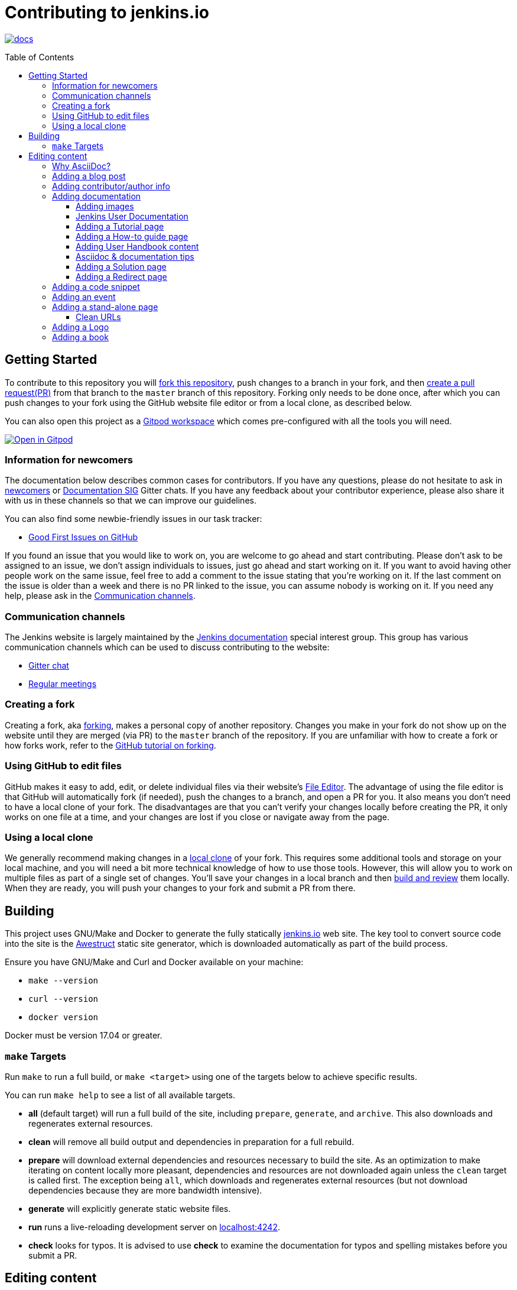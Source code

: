 :toc:
:toc-placement: preamble
:toclevels: 3

= Contributing to jenkins.io

image:https://badges.gitter.im/jenkinsci/docs.svg[link="https://app.gitter.im/#/room/#jenkins/docs:matrix.org"]

toc::[]

== Getting Started

To contribute to this repository you will
link:https://guides.github.com/activities/forking/[fork this repository],
push changes to a branch in your fork, and then
link:https://help.github.com/articles/creating-a-pull-request-from-a-fork/[create a pull request(PR)]
from that branch to the `master` branch of this repository.
Forking only needs to be done once, after which you can push changes to your fork
using the GitHub website file editor or from a local clone, as described below.

You can also open this project as a https://www.gitpod.io/[Gitpod workspace] which comes pre-configured with all the tools you will need.

[link="https://gitpod.io/#https://github.com/jenkins-infra/jenkins.io"]
image::https://gitpod.io/button/open-in-gitpod.svg[Open in Gitpod]


[[newcomers]]
=== Information for newcomers

The documentation below describes common cases for contributors.
If you have any questions, please do not hesitate to ask in link:https://app.gitter.im/\#/room/#jenkinsci_newcomer-contributors:gitter.im[newcomers] or link:https://app.gitter.im/\#/room/#jenkins/docs:matrix.org[Documentation SIG] Gitter chats.
If you have any feedback about your contributor experience, please also share it with us in these channels so that we can improve our guidelines.

You can also find some newbie-friendly issues in our task tracker:

* link:https://github.com/jenkins-infra/jenkins.io/issues?q=is%3Aissue+is%3Aopen+label%3A%22good+first+issue%22[Good First Issues on GitHub]

If you found an issue that you would like to work on, you are welcome to go ahead and start contributing.
Please don't ask to be assigned to an issue, we don't assign individuals to issues, just go ahead and start working on it.
If you want to avoid having other people work on the same issue, feel free to add a comment to the issue stating that you're working on it.
If the last comment on the issue is older than a week and there is no PR linked to the issue, you can assume nobody is working on it.
If you need any help, please ask in the xref:contacts[].

[[contacts]]
=== Communication channels

The Jenkins website is largely maintained by the link:https://jenkins.io/sigs/docs/[Jenkins documentation] special interest group.
This group has various communication channels which can be used to discuss contributing to the website:

* link:https://app.gitter.im/#/room/#jenkins/docs:matrix.org[Gitter chat]
* link:https://jenkins.io/sigs/docs/#meetings[Regular meetings]

[[forking]]
=== Creating a fork

Creating a fork, aka link:https://guides.github.com/activities/forking/[forking], makes a personal copy of another repository.
Changes you make in your fork do not show up on the website until they are merged (via PR) to the `master` branch of the repository.
If you are unfamiliar with how to create a fork or how forks work, refer to the link:https://guides.github.com/activities/forking/[GitHub tutorial on forking].

=== Using GitHub to edit files

GitHub makes it easy to add, edit, or delete individual files via their website's link:https://help.github.com/articles/editing-files-in-your-repository/[File Editor].
The advantage of using the file editor is that GitHub will automatically fork (if needed), push the changes to a branch, and open a PR for you.
It also means you don't need to have a local clone of your fork.
The disadvantages are that you can't verify your changes locally before creating the PR, it only works on one file at a time, and your changes are lost if you close or navigate away from the page.

=== Using a local clone

We generally recommend making changes in a link:https://help.github.com/articles/cloning-a-repository-from-github/[local clone] of your fork.
This requires some additional tools and storage on your local machine, and you will need a bit more technical knowledge of how to use those tools.
However, this will allow you to work on multiple files as part of a single set of changes.
You'll save your changes in a local branch and then <<building, build and review>> them locally.
When they are ready, you will push your changes to your fork and submit a PR from there.

== Building

This project uses GNU/Make and Docker to generate the fully statically link:https://jenkins.io[jenkins.io] web site.
The key tool to convert source code into the site is the link:https://github.com/awestruct/awestruct[Awestruct] static site generator, which is downloaded automatically as part of the build process.

Ensure you have GNU/Make and Curl and Docker available on your machine:

* `make --version`
* `curl --version`
* `docker version`

Docker must be version 17.04 or greater.

[[make-targets]]
=== `make` Targets

Run `make` to run a full build, or `make <target>` using one of the targets below to achieve specific results.

You can run `make help` to see a list of all available targets.

* *all* (default target) will run a full build of the site, including `prepare`, `generate`, and `archive`.
This also downloads and regenerates external resources.
* *clean* will remove all build output and dependencies in preparation for a full rebuild.
* *prepare* will download external dependencies and resources necessary to build the site.
As an optimization to make iterating on content locally more pleasant, dependencies and resources are not downloaded again unless the `clean` target is called first.
The exception being `all`, which downloads and regenerates external resources (but not download dependencies because they are more bandwidth intensive).
* *generate* will explicitly generate static website files.
* *run* runs a live-reloading development server on link:http://localhost:4242/[localhost:4242].
* *check* looks for typos.
It is advised to use *check* to examine the documentation for typos and spelling mistakes before you submit a PR.

== Editing content

The majority of what is considered "legacy" content is almost entirely under `content/blog`.
These files represent the structure around the date the original stories were written in Drupal.

Most content on this site is written up in the AsciiDoc markup language.

[#why-asciidoc]
==== Why AsciiDoc?

Generally speaking, all documentation should be written in link:https://asciidoctor.org/docs/what-is-asciidoc/[AsciiDoc].
While most open source contributors are familiar with link:https://en.wikipedia.org/wiki/Markdown[Markdown], it has limitations that make writing in-depth documentation with it problematic.
Markdown, as opposed to link:https://guides.github.com/features/mastering-markdown/[GitHub flavored Markdown], does not have support for denoting what language source code might be written in.
AsciiDoc supports this natively with the "source code" block:

[source, asciidoc]
-----
[source, asciidoc]
----
This is where I would _cite_ some highlighted AsciiDoc code.
----
-----

AsciiDoc has a number of other features that make authoring documentation easier, such as "link:https://asciidoctor.org/docs/asciidoc-syntax-quick-reference/#admon-bl[admonition blocks]", which help call out specific sections, including:

[source, asciidoc]
----
NOTE: This is a notice that you should pay attention to!

CAUTION: This is a common mistake!
----

Becomes:

NOTE: This is a notice that you should pay attention to!

CAUTION: This is a common mistake!


There are too many other helpful macros and formatting options to list here, so we recommended that you refer to the link:https://asciidoctor.org/docs/asciidoc-syntax-quick-reference[quick reference] to become more familiar with what is available.

=== Adding a blog post

To add a new blog post, create a new file ending in **.adoc** (for link:https://asciidoctor.org[Asciidoctor]) in the appropriate `content/blog/<year>/<month>` directory with the full date and a *lowercase* title for your post.
For example, if you're writing a post that you want to title "Hello World" on January 1st, 1970, you would create the file: `content/blog/1970/01/1970-01-01-hello-world.adoc`.

In that file you need to enter some meta-data in the following format:

.1970-01-01-hello-world.adoc
[source,yaml]
----
---
layout: post
title: "Hello World!"
tags:
- jenkins
- timetravel
author: yourgithubname
description: "Short summary for search engines and social media" # optional
opengraph:
  image: /images/folder/icon.png # optional
note: "Here you can mention that this is a guest post" # optional
---
----

This section is referred to as the link:https://jekyllrb.com/docs/frontmatter/[front matter].
The `layout` attribute tells the rendering engine to use the "post" layout.
`title` will be the displayed title of the post.

`tags` are descriptive terms for this post.
They can be used to search for all posts for a specific subject, such as "tutorials" or "plugins".
Tags must contain only numbers and lowercase letters.
Tags must not contain spaces.
Tags should be short, generally one or two words.
Tags containing multiple words should squash all the words together, as in "continuousdelivery" or "jenkinsworld2017".
Dashes are allowed but should be avoided unless describing a topic that contains dashes, such as a plugin name that contains dashes.
To see tags people have used before:

[source,sh]
----
egrep -h '^- [^ ]+$' content/blog/*/*/*.adoc | sort | uniq -c
----

The `author` attribute will map your GitHub name to author information which will be displayed in the blogpost.
If this is your first time adding a blog post, please create an author file as documented in the section below.
Once your author file is defined, you can return to your blog post file (`1970-01-01-hello-world.adoc`), finish creating the "front matter" and then write your blog post!

Images for blog posts should be placed in subdirectories of the `content/images/post-images/` directory.
If a blog post is describing "feature-x" then the images might be in `content/images/post-images/feature-x/`.

The `opengraph` section is optional.
It allows you to define a preview of the article for social media.
The `image` attribute should be a PNG or JPEG image with more than 200px in each dimension and preferred aspect ratio about 2:1.
For more information, refer to the documentation for link:https://developers.facebook.com/docs/sharing/webmasters/images/[Facebook], and link:https://developer.twitter.com/en/docs/tweets/optimize-with-cards/overview/summary-card-with-large-image.html[Twitter].

The `note` is shown as a note at the top of the post, but is omitted from the post summary on the blog front page.
It is intended for identifying posts by guest authors and posts that were also published somewhere else.

Once you have everything ready, you may link:https://help.github.com/articles/creating-a-pull-request/[create a PR] containing your additions.

TIP: If you're unfamiliar with the AsciiDoc syntax, refer to this link:https://asciidoctor.org/docs/asciidoc-syntax-quick-reference/[handy quick reference guide].

=== Adding contributor/author info

Contributor info may be needed to create a blogpost, but it is also used in other locations to reference contributors, such as GSoC projects or SIG pages.

Please also create a "contributor" file in `content/_data/authors/` with the file named `yourgithubname.adoc`.
The format of this file should be:

.yourgithubname.adoc
[source, asciidoc]
----
---
name: "Your Display Name"
twitter: meontwitter
github: yourgithubname
---

This is an *AsciiDoc* formatted bio, but it is completely optional!
---
----

Only the `name:` and `github:` sections are mandatory.

You may also add an avatar image file for yourself in `content/images/avatars/` with the file named `yourgithubname.jpg`.
You can use an image file with one of the following extensions: `.bmp`, `.gif`, `.ico`, `.jpg`, `.jpeg`, `.png`, `.svg`.
The image should be square (e.g. 400x400 pixels) to render properly.

=== Adding documentation

This repository holds the central documentation for the Jenkins project, which
can be broken down into three categories:

. *Jenkins User Documentation:* For people who want to _use_ Jenkins's existing functionality and plugin features.
The documentation model that the content is based on is described in Michael Nicholson's blog post "link:https://www.divio.com/blog/beginners_guide_to_documentation/[Beginner's Guide to Documentation: Here's What You Need to Know]".
Refer to the <<jenkins-user-documentation,Jenkins User Documentation>> section below for details on how this content is structured.
. *Extend Jenkins Documentation:* This documentation is for people who want to _extend_ the functionality of Jenkins by developing their own Jenkins plugins.
Like the Jenkins User Documentation (above), the content is based on the same link:https://www.divio.com/blog/beginners_guide_to_documentation/[documentation model].
The content for this set of documentation is written up as a combination of `.haml` and `.adoc` files located in the link:content/doc/developer[`content/doc/developer/`] directory.
Read more about adding pages to this documentation in <<adding-a-stand-alone-page,Adding a stand-alone-page>>.
. *Solution pages:* Topic-specific destination pages providing a high-level overview of a topic with links into getting started guides, handbook chapters, relevant plugins, and multimedia related to the topic.
Be aware that some of this content might already be present in the Jenkins User / Extend Jenkins Documentation.

The documentation pages can use the same metadata (`title`, `description`, `opengraph:image`) as blog posts.

[[image-guidelines]]
==== Adding images

When you add screenshots or images to documentation, there are methods to ensure that the images are focused, clear, and useful to the reader:

* *Use consistent screen dimensions:* Screenshots captured within a specific range of dimensions provide consistency for both quality and the user experience.
Keep screenshots between 1024 x 768 - 1440 x 900 so that displays of any size render images properly. 
+
Several browsers offer a native way to adjust screen size and zoom percentage:
+
** link:https://developer.chrome.com/docs/devtools/device-mode/[Google Chrome]
** link:https://firefox-source-docs.mozilla.org/devtools-user/responsive_design_mode/[Mozilla Firefox]
** link:https://www.browserstack.com/guide/enable-responsive-design-mode-in-safari-and-firefox[Safari]

* *Focus the screenshot's coverage:* Focusing the screenshot on the relevant content, and _necessary_ context, helps keep the screenshot relevant.
If the image requires additional screen content to provide the proper context, be sure to include that information in the screenshot.

* *Compress all images*: Before adding the image, you must compress the image using something like link:https://compressor.io/[compressor.io] or link:https://www.toptal.com/developers/pngcrush/[PNG Crush].
Compressing the image is important, as this reduces the size of the image while retaining quality.

* *Be sure to use the correct macro:* There are two different link:https://docs.asciidoctor.org/asciidoc/latest/macros/images/[image macros] in Asciidoc:

** `image:` is used for inline images.
For example, under the link:https://www.jenkins.io/doc/book/using/using-jmeter-with-jenkins/#install-the-performance-plugin[Performance plugin instructions], the first image is formatted as: `image:jmeter/jmeter-00.png`
** `image::` is used for block images, where the image should be a stand alone element on the page.  
For example, in a link:https://www.jenkins.io/blog/2023/03/03/miniJen-is-alive/#hardware[recent blog post] the various board images are formatted as: `image::/images/post-images/2023/03/03/2023-03-03-miniJen-is-alive/NanoPi_R5S-01B.png[NanoPi R5S pic from the manufacturer,500]`
+
The block image macro (`image::`) adds a background/canvas to the image, so if the image is smaller, the extended background will be displayed on the page. 

* *Provide alt text for all images:* Alt text for images increases the accessibility of Jenkins documentation.
link:https://docs.asciidoctor.org/asciidoc/latest/macros/images/[Asciidoc] can handle full sentence structure and formatting for alt text.
Descriptive alt text is crucial for screen readers, as they provide as much clarity as possible.

==== Jenkins User Documentation

The Jenkins User Documentation consists of the following parts:

* *Tutorials:* These are step-by-step guides that teach users, relatively new to Continuous Integration (CI) / Continuous Delivery (CD), concepts about how to implement their project (of a particular tech stack) in Jenkins.
A tutorial's content is based on the "tutorial" description in Michael Nicholson's blog post "link:https://www.divio.com/blog/beginners_guide_to_documentation/[Beginner's Guide to Documentation: Here's What You Need to Know]".
Read more about <<adding-a-tutorial-page,Adding a Tutorial page>>.
* *How-to guides:* These are short guides consisting of procedures to get the reader started with specific/common use-case scenarios.
They could also be guides that assist with overcoming commonly encountered issues - thereby behaving as a form of knowledgebase article.
A how-to guide's content goes beyond the more general scope of a topic in the User Handbook, but these guides do not hand-hold or teach the reader using very specific scenarios, such as forking a given repo, as the *Tutorials* do.
A how-to guide's content is based on the "how-to guide" description in Michael Nicholson's blog post "link:https://www.divio.com/blog/beginners_guide_to_documentation/[Beginner's Guide to Documentation: Here's What You Need to Know]".
While there are currently no "how-to guides", this section will be added when good candidate guides arise.
* *User Handbook:* Rich and in-depth documentation, separated into chapters, each of which covers a given topic/feature of Jenkins.
This is conceptually and structurally similar to the link:https://www.freebsd.org/doc/en_US.ISO8859-1/books/handbook/[FreeBSD Handbook].
The User Handbook covers the fundamentals on how to use Jenkins, as well as content which is not explained in the *Tutorials* or *How-to Guides*.
This content is based predominantly on the "technical reference" description in Michael Nicholson's blog post "link:https://www.divio.com/blog/beginners_guide_to_documentation/[Beginner's Guide to Documentation: Here's What You Need to Know]", with appropriate "discussion" (background/overview material) and general "how-to guide" (specific to the chapter/topic in question) material.
Read more about <<adding-user-handbook-content,Adding User Handbook content>>.
* *Resources:*
** The Pipeline Syntax Reference is a link to the published link:content/doc/book/pipeline/syntax.adoc[syntax.adoc] reference page in the *User Handbook*.
** The Pipeline Steps Reference consists of Asciidoc files which are auto-generated from content within the relevant Pipeline plugin source code.
Therefore, to contribute to this content, you must edit the relevant plugin's source code.
* *Recent Tutorial Blog Posts:* These are a list of the most recently published blog posts presented as tutorials (and tagged with the *tutorial* tag).
* *Guided Tour (Deprecated):* This part of the documentation is being decommissioned in favor of the *Tutorials* and *How-to guides* parts, both of which focus more on teaching how to use Jenkins or helping with specific use-cases.
** Once all the content from the *Guided Tour* is sufficiently captured in those other parts, this part will be removed.
Unless existing content in the *Guided Tour* needs to be updated because it is incorrect or misleading (perhaps as a result of a Jenkins update), avoid making additional contributions to this part.

==== Adding a Tutorial page

A tutorial is presented on its own page, each of which is written up as an `.adoc` file located in the link:content/doc/tutorials[`content/doc/tutorials/`] directory.
If an `.adoc` file name begins with a underscore (e.g. link:content/doc/tutorials/_prerequisites.adoc[`content/doc/tutorials/_prerequisites.adoc`]), this means that the content is used as an link:https://asciidoctor.org/docs/asciidoc-syntax-quick-reference/#include-files[Asciidoc inclusion] on another page.

==== Adding a How-to guide page

This section will be completed when the first (or first set of) "how-to guides" are written.

==== Adding User Handbook content

The different chapters for the Handbook are located in the link:content/doc/book[`content/doc/book/`] directory.

To add a chapter:

. Add a new subdirectory, within this directory, whose name reflects your chapter title.
. Specify this subdirectory's name as a new entry in the link:content/doc/book/_book.yml[`content/doc/book/_book.yml`] file.
The position of the entry in this file determines the order in which the chapter appears in the User Handbook.
. Create an `index.adoc` file within the subdirectory you created above.
Feel free to copy another chapter's `index.adoc` content as a template/starting point.
The content on this page should be an overview ("discussion" material) about the subject of this chapter, such as some big new Jenkins feature. 
* Once you do this, the chapters will automatically surface on the User Handbook home page (provided by link:content/doc/book/index.html.haml[`content/doc/book/index.html.haml`]), which will automatically appear link:https://jenkins.io/doc/book/[on the handbook index page] and in the TOC on the left of this page when accepted. 

After you add some topics to this chapter page, as well as additional pages of topics within a chapter as described below, we recommend that you link to these topics from within the overview to help readers find this information.

To add a page ("section") within a chapter:

. Within the relevant chapter subdirectory, create a new `.adoc` file whose name reflects your page title.
You can copy another section's `.adoc` content as a template/starting point.
. Specify this `.adoc` file's name as a new entry in a `_chapter.yml` file within this directory.
You can copy an empty `_chapter.yml` file from another subdirectory/chapter such as the `glossary` directory.
The position of the entry in this file determines the order in which the page appears within the chapter.
* Once you do this, the pages automatically surface on the User Handbook home page (provided by link:content/doc/book/index.html.haml[`content/doc/book/index.html.haml`]), which will automatically appear link:https://jenkins.io/doc/book/[on the handbook index page], and the TOC on the left of this page when accepted.

The content on this page should be predominantly "reference" material about the subject, such as more detailed information about a specific aspect of the big new feature.
These pages may contain appropriate "discussion" - and "how-to guide"- like material, such as overviews and procedures, relevant to the subject to make the content more useful.

==== Asciidoc & documentation tips

When adding text, use a link:https://asciidoctor.org/docs/asciidoc-recommended-practices/#one-sentence-per-line[sentence per line] style.
Asciidoc does not treat wrapped lines in text as hard line breaks when rendered on the page.
This provides several advantages to the creation, modification, and review of documentation.

----
The sentence per line style makes it easier to read text contributions.
Otherwise, sentences are broken up over multiple lines or multiple sentences are combined into one line.
This also prevents text reflows, making it easier for users to apply suggestions and changes from feedback.
----

When writing user handbook documentation, use the present tense as much as possible.
Focusing on present tense provides readers with documentation where they are performing the actions as they read.
This makes the text more active and encourages more user interaction with the documentation.
Use future tense only when it is necessary.

Ensure that the information you're providing has been tested, verified, and is correct.
In addition, be sure to provide sample output when providing commands or code.

Make sure you use the correct terminology from the link:https://www.jenkins.io/doc/book/glossary/[Jenkins glossary].
We have been working on updating the terminology throughout Jenkins documentation to align with the link:/sigs/advocacy-and-outreach/#inclusive-naming[inclusive naming initiative].

IMPORTANT: There are *necessary* exceptions in the documentation, such as internal class names that have been retained for compatibility and UI labels that have not been updated yet.
For example, the changelog for link:/changelog/#v2.396[Jenkins weekly 2.396] includes a bug fix with a such an exception.

==== Adding a Solution page

Solution pages are somewhat *special* because they are generally not AsciiDoc files, but rather link:http://haml.info[Haml] templates.
All the solution pages are located in the link:content/solutions[`content/solutions/`] directory hierarchy, with some data provided for the solution pages in link:content/_data/solutions[`content/_data/solutions/`].

IMPORTANT: The naming of a solution page template (`pipeline.html.haml`) must match the data file in `content/_data/solutions`, e.g. `pipeline.yml`

New solution pages should help guide a reader to documentation and resources about a very specific topic, or use-case, on Jenkins.
How specific/niche the solution pages should be requires a bit of judgement.
For example, "Jenkins for Visual {cpp}" is probably too niche to fill out a page with a rich set of plugins, presentations and links to documentation.
However, a "Jenkins for C/{cpp}" page would still be relatively specific, but could easily include a section for Visual {cpp}/Windows specific content.

==== Adding a Redirect page

Sometimes we need a page in the site that automatically redirects us to another page.
Common cases for a page redirect include:

Links from core or a plugin to commonly requested information::
The Jenkins 'reverse proxy configuration' page or the 'How to report an issue' page.
Jenkins includes a hyperlink to a specific `jenkins.io` page and the `jenkins.io` page redirects to the preferred location.
The preferred location can be changed without modifying the software that includes the hyperlink.

Page replacement or removal::
Sometimes a page needs to be moved or removed.
When the user opens the moved page, the redirect automatically opens the new location.
When the user opens a removed page, the redirect can take them to a different location or to the `/404/index.html` "not found" page

Redirects are implemented with a `layout: redirect` and the property `redirect_url` assigned the URL to the destination of the redirect.
Redirects can be placed in any of the content locations, like `projects/` or `docs/`.
Redirects that need a shorter link are created by convention in the `content/redirect/` folder

Oleg Nenashev has provided a link:https://youtu.be/-cGeb2wtg4I[brief video tutorial] that shows how to create and test a redirect with `jenkins.io`.

=== Adding a code snippet

As mentioned previously in <<#why-asciidoc>>, AsciiDoc supports "source code" blocks which are implemented using the following syntax:

[source, asciidoc]
-----
[source, bash]
----
Source code in bash here.
----
-----

In this example `bash` is the name of the language used.
Replace the second value with the name of the language used in your code snippet accordingly.

It is good practice to adhere to this syntax when adding code snippets to the site.
For further examples of AsciiDoc source blocks, refer to the link:https://docs.asciidoctor.org/asciidoc/latest/verbatim/source-blocks/[AsciiDoc Source Code Blocks Reference].

=== Adding an event

To add an event to the Jenkins event calendar, create a file in the `https://github.com/jenkins-infra/jenkins.io/tree/master/content/_data/events[content/_data/events/]` folder of this repo.

To create a file in this folder using the GitHub web editor, link:https://github.com/jenkins-infra/jenkins.io/new/master/content/_data/events[open this page in a new tab].

Name the file using the pattern `<DATE>-<CITY><OPTIONAL_ID>.adoc`:

* *DATE:*
  The date of the event written as `YYYY-MM-DD`.
  For a multi-day event, use the starting day.
* *CITY:*
  The name of the city in lowercase letters without modifiers/accents
  (only the characters "a-z") and using dashes instead of spaces.
  For an online JAM, the city name should be "online".
* *OPTIONAL_ID:*
  If there is more than one event in the same city on a specific day,
  add an OPTIONAL_ID as a dash and a number (1-9).

Examples: `content/_data/events/2017-08-28-munchen.adoc`, `content/_data/events/2016-12-01-san-francisco-1.adoc`, `content/_data/events/2019-12-01-online-meetup.adoc`

Then, in that file put the following:

[source, asciidoc]
----
---
title: "<EVENT_NAME>"
location: "<LOCATION>"
date: "<DATE_TIME>"
link: "<LINK>"
---

<DESCRIPTION>
----

* *EVENT_NAME:* The name of the event.  
Note, this is not the _subject_ of the event, but the _name_. Examples: "Seattle JAM", "DevOps World 2022".
Basically, take a look at the events list on link:https://jenkins.io/events/[] as though you were trying to choose events you would go to. 
"August JAM" is not specific enough, but "DevOps World 2022" is.
* *LOCATION:* Location of the meetup. The recommended format is `CITY, COUNTRY`, e.g. "Seattle, USA" or "Paris, France".
States may be specified if needed.
Use "Online" for online events like link:https://www.meetup.com/Jenkins-online-meetup/[Jenkins Online Meetup].
* *DATE_TIME:* The date and time of the event in the format: `YYYY-MM-DDTHH:MM:00`.
The time should be when the event occurs in the local time zone and always using 24-hour format.
For online JAMs, use Pacific time.
* *LINK:* A link to a page with more event information.
* *DESCRIPTION:* A description of the event in Asciidoc format.
This may include the name and bio of the speakers, the subjects to be presented, links to related content, or any other information that seems relevant.
** The description may be written in a local language for the event, and using any unicode characters desired.
If not written in a language understood by the submitter of the event, the submitter must do due diligence to make sure that what is being posted is appropriate content - either by asking someone for help or using translation software.

Examples:

.content/_data/events/2017-08-28-san-francisco.adoc
[source, asciidoc]
----
---
name: "Jenkins World 2017"
date: "2017-08-28T09:00:00"
link: "https://www.cvent.com/events/jenkins-world-2017/event-summary-1d623ea19a4a4af58e9a207ff0f020db.aspx"
---

Jenkins World is THE event for everything Jenkins - community, CloudBees, ecosystem, and DevOps.
----

.content/_data/events/2017-06-13-seattle.adoc
[source, asciidoc]
----
---
title: "Seattle JAM"
date: "2017-06-13T18:00:00"
link: "https://www.meetup.com/Seattle-Jenkins-Area-Meetup/events/240428203/"
---

Zero to Continuous Delivery with Jenkins Blue Ocean

Presenter: Kohsuke Kawaguchi
----

If using the GitHub UI to create this file, commit the file using the *Create a new branch for this commit and start a pull request* option.
If working via a local clone, commit the change, push to a branch, and start a PR as usual.

=== Adding a stand-alone page

Encouraged formats:

* link:https://asciidoctor.org[Asciidoctor] for basic content creation.
** link:https://asciidoctor.org/docs/asciidoc-syntax-quick-reference/[AsciiDoc syntax quick reference]
* link:http://haml.info[Haml] for more advanced/custom page creation.
** link:http://haml.info/docs/yardoc/file.REFERENCE.html[Haml syntax reference]

Adding a new page is as easy as adding a new file to the link:content/[`content/`] directory.
Remember that the filename you choose *will be the URL of your page*, so ensure you have a *lowercase* and useful filename.

The link:content/index.html.haml[`content/index.html.haml`] page is one such example of a special-case, standalone page.

==== Clean URLs

To have a clean URL such as "https://jenkins.io/my-clean-url", you would need to create a directory with your content in it.
Using the above example, I would create the directory `content/my-clean-url` and if I were creating an Asciidoc file, I would then create the file `content/my-clean-url/index.adoc`.
(Advanced Haml users would create `content/my-clean-url/index.html.haml`).

=== Adding a Logo

To add a new logo, submit a PR, adding a new metadata `.yml` file in `content/_data/logo` and a new directory containing the logo assets into `content/images/logos/`.

Logo requirements:

* All submitted images are licensed under the link:https://creativecommons.org/licenses/by-sa/3.0/[Creative Commons Attribution-ShareAlike 3.0 Unported License].
* At least two images are needed: full-size PNG and another PNG that has a 256px height.
** Images should not contain the "Jenkins" or other text in the bottom like you may see on stickers.
We publish only logos on the site, text can be added in credits.
** It is recommended to add PNGs without background.
** PNGs should be losslessly optimized using special tools for that, such as link:https://pmt.sourceforge.io/pngcrush/[pngcrush].
* SVG or other vector formats can be added to the image. 

Each logo is identified by a unique ID, such as `imageId`.
All images should be stored in a `content/images/logos/${imageId}`.
The metadata file for the image would be `content/_data/logo/${imageId}`.
An example of such a metadata file is:

```yaml
---
name: 'My Jenkins'
url: 'logos/${imageId}/${imageId}.png'
url_256: 'logos/${imageId}/256.png'
vector: 'logos/${imageId}/${imageId}.svg'
credit: 'Your Name'
credit_url: 'https://twitter.com/yourtwitteraccount'
```
=== Adding a book

When creating a submission for the link:https://www.jenkins.io/books/[Jenkins Books] page, prepare a `.yml` file with the following configuration:

````yaml
----
title: "Jenkins book title"
url: https://linktobook.com/123456789
author: "Author Name"
publication_year: 2015
publisher: "Jenkins book publisher"
type: Paid
image: books/cover-image.jpg
description: |-
  This is a short description of the book.
  Keep this to 2-3 sentences, so there is a description but the user should check out the book for further insight.
````
The `title`, `author`, `publication_year`, and `publisher` are standard information for all books. +
The `url` is a link to a page where someone can purchase or download the book. +
The `type` should be either "Paid" or "Free", depending on the cost of the book. +
The book's cover image should be placed in the `images/books` directory, with the name of the book used for the filename.
* Be sure to follow the same image guidelines as <<image-guidelines,above>>.

When entering a description, summarize what the book is about and be sure that this is kept impartial.
We want to provide resources without showing a bias towards any one author/publisher/etc. in particular.

== Maintainer guide

This section contains information for contributors who are interested to help with the Jenkins website maintenance.

=== Website structure and ownership

The Jenkins website hosts various content: user and developer documentation, blog, governance materials, pages for special interest groups and sub-projects, etc.
This information is maintained by multiple teams.
Ownership domains are also defined in the link:/.github/CODEOWNERS[CODEOWNERS] file.
Note that this file might be out of date or missing some entries, so common sense there applies.

Notable special areas:

* link:https://jenkins.io/project[Governance documents] - Managed by the link:https://www.jenkins.io/project/board/#current-board-members[Governance Board]
* Jenkins core changelogs - Managed by the link:https://github.com/jenkinsci/jenkins/blob/master/docs/MAINTAINERS.adoc#roles[Jenkins core maintainers]
* Security pages and advisories under `jenkins.io/security/` - Managed by the link:https://www.jenkins.io/security/team/[Jenkins Security Team]
* Event pages under `jenkins.io/events/` - Managed by event organizers, link:https://www.jenkins.io/sigs/advocacy-and-outreach/[Advocacy and Outreach SIG] and the link:https://www.jenkins.io/project/team-leads/#events[Jenkins Events Officer]
* SIG and sub-project pages - Managed by teams

Areas not in this file are considered as _common areas_ and maintained by teams listed below.

=== Teams and roles

There are 2 teams which maintain the majority of the website content except special areas:

* link:https://github.com/orgs/jenkins-infra/teams/jenkins-io-triage[Triage] team which performs triage and reviews the submitted issues and PRs.
* link:https://github.com/orgs/jenkins-infra/teams/copy-editors[Copy Editors] team which, in addition to reviews and triage, has permissions to copy-edit and merge submitted changes.

Both teams operate under the umbrella of link:https://www.jenkins.io/sigs/docs/[Jenkins Documentation Special Interest Group] led by the link:https://www.jenkins.io/project/team-leads/#documentation[Documentation Officer].

=== Joining the teams

If you are interested in joining the Triage or Copy Editors team, you can request membership in the link:https://groups.google.com/d/forum/jenkinsci-dev[Jenkins Developer mailing list] or in the link:https://www.jenkins.io/sigs/docs/[Documentation SIG channels].
The request will be processed and discussed by the community, and then the link:https://www.jenkins.io/project/team-leads/#documentation[documentation officer] will make a decision.

Eligibility requirements:

* Membership in both teams requires a track of contributions to the Jenkins website and/or documentation.
_Triage_ team is effectively an onboarding team for contributors interested in becoming copy editors, and this team has a low entry bar.
* Applicants to the _Copy Editors_ team should have a signed link:https://github.com/jenkinsci/infra-cla[Contributor License Agreement].

[[reviewing]]
=== Reviewing changes

There are many PRs being submitted to jenkins.io every week.
Reviews are driven by the community, and any contributions are always welcome.
Reviews may take some time depending on availability of contributors.

Some tips for contributors:

* PRs are open to public, and any GitHub user can review changes and provide feedback.
If you are interested to review changes, please just do so (and thanks in advance!). 
No special permissions are needed.
* If you need help with reviews for documentation changes, you can ask in the link:https://app.gitter.im/#/room/#jenkins/docs:matrix.org[Documentation SIG Gitter channel].

[[merging-common]]
=== Merging changes in common areas

Common area process applies when there is no special ownership or process defined.
PRs to common areas can be merged by any _Copy Editor_ once all of the following apply:

* Conversations in the PR are completed OR it is explicit that a reviewer does not block the change (often indicated by line comments attached to an approving PR review, or by using the term "nit", from "nit-picking")
* There are enough approvals
** For trivial changes (typo fixes, minor improvements) - 1 approval from a _Copy Editor_
** For major changes - at least 2 approvals from reviewers.

[[merging-special-areas]]
=== Merging changes in special areas

Special areas are managed by their owners.
_Copy Editors_ should not merge substantial changes in these areas unless they get explicit sign-off from owners identified in the link:/.github/CODEOWNERS[CODEOWNERS].
Minor changes like typo fixes might be integrated by _Copy Editors_.
